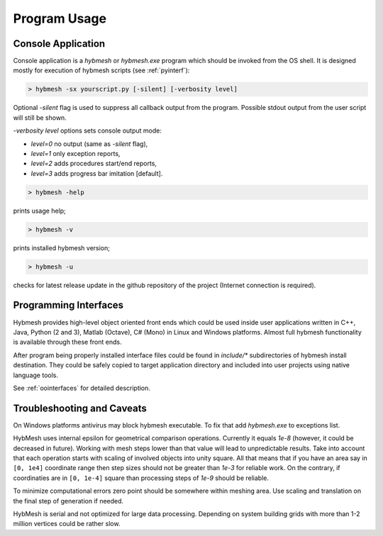 
Program Usage
=============

.. _consoleapp:

Console Application
-------------------

Console application is a `hybmesh` or `hybmesh.exe` program which should
be invoked from the OS shell.
It is designed mostly for execution of hybmesh scripts (see :ref:`pyinterf`):

.. code-block:: console

  > hybmesh -sx yourscript.py [-silent] [-verbosity level]

Optional `-silent` flag is used to suppress all callback output from
the program. Possible stdout output from the user script will still be shown.

`-verbosity level` options sets console output mode:

* `level=0` no output (same as `-silent` flag),
* `level=1` only exception reports,
* `level=2` adds procedures start/end reports,
* `level=3` adds progress bar imitation [default].

.. This program can also be used to execute project work flow from
.. the current till the last command (see :ref:`hmp-file`).
.. 
.. .. code-block:: console
.. 
..   > hybmesh -s proj.hmp [-sgrid gname fmt filename] [-sproj filename.hmp] [-silent]
.. 
.. Here `proj.hmp` is an input work flow file.
.. 
.. `-sgrid gname fmt filename`: saves grid with internal name 'gname' to filename
.. using defined format (`hmg`: :ref:`hmg-file`, `vtk`: vtk format) at the end
.. of execution
.. 
.. `-sproj filename.hmp`: save work flow at the end of execution
.. 
.. `-silent`: suppress callbacks
.. 
.. Additional features of this program are

.. code-block:: console

  > hybmesh -help

prints usage help;

.. code-block:: console

  > hybmesh -v

prints installed hybmesh version;

.. code-block:: console

  > hybmesh -u

checks for latest release update in the github repository of the project
(Internet connection is required).


Programming Interfaces
----------------------

Hybmesh provides high-level object oriented front ends
which could be used inside user applications
written in C++, Java, Python (2 and 3), Matlab (Octave), C# (Mono)
in Linux and Windows platforms.
Almost full hybmesh functionality is available through these front ends.

After program being properly installed interface files could be found
in `include/*` subdirectories of hybmesh install destination.
They could be safely copied to target application directory
and included into user projects using native language tools.

See :ref:`oointerfaces` for detailed description.

Troubleshooting and Caveats
---------------------------

On Windows platforms antivirus may block hybmesh executable.
To fix that add *hybmesh.exe* to exceptions list.

HybMesh uses internal epsilon for geometrical comparison operations.
Currently it equals *1e-8* (however, it could be decreased in future).
Working with mesh steps lower than that value will lead to unpredictable
results.
Take into account that each operation starts with scaling of involved objects
into unity square. All that means that if you have an area say in ``[0, 1e4]``
coordinate range then step sizes should not be greater than *1e-3* for
reliable work. On the contrary, if coordinaties are in ``[0, 1e-4]`` square
than processing steps of *1e-9* should be reliable.

To minimize computational errors zero point should be somewhere within meshing area.
Use scaling and translation on the final step of generation if needed.

HybMesh is serial and not optimized for large data processing.
Depending on system building grids with more than
1-2 million vertices could be rather slow.
